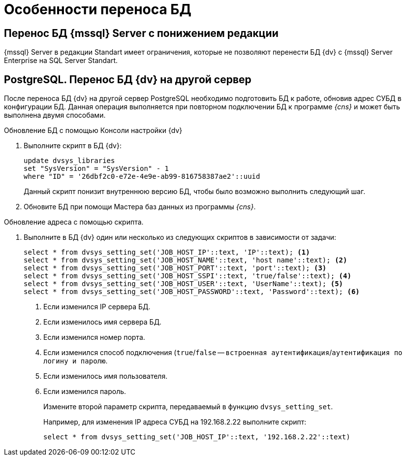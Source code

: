 = Особенности переноса БД

== Перенос БД {mssql} Server с понижением редакции

{mssql} Server в редакции Standart имеет ограничения, которые не позволяют перенести БД {dv} с {mssql} Server Enterprise на SQL Server Standart.

== PostgreSQL. Перенос БД {dv} на другой сервер

После переноса БД {dv} на другой сервер PostgreSQL необходимо подготовить БД к работе, обновив адрес СУБД в конфигурации БД. Данная операция выполняется при повторном подключении БД к программе _{cns}_ и может быть выполнена двумя способами.

.Обновление БД с помощью Консоли настройки {dv}
. Выполните скрипт в БД {dv}:
+
[source,pgsql]
----
update dvsys_libraries
set "SysVersion" = "SysVersion" - 1
where "ID" = '26dbf2c0-e72e-4e9e-ab99-816758387ae2'::uuid
----
+
****
Данный скрипт понизит внутреннюю версию БД, чтобы было возможно выполнить следующий шаг.
****
+
. Обновите БД при помощи Мастера баз данных из программы _{cns}_.

.Обновление адреса с помощью скрипта.
. Выполните в БД {dv} один или несколько из следующих скриптов в зависимости от задачи:
+
[source,pgsql]
----
select * from dvsys_setting_set('JOB_HOST_IP'::text, 'IP'::text); <.>
select * from dvsys_setting_set('JOB_HOST_NAME'::text, 'host name'::text); <.>
select * from dvsys_setting_set('JOB_HOST_PORT'::text, 'port'::text); <.>
select * from dvsys_setting_set('JOB_HOST_SSPI'::text, 'true/false'::text); <.>
select * from dvsys_setting_set('JOB_HOST_USER'::text, 'UserName'::text); <.>
select * from dvsys_setting_set('JOB_HOST_PASSWORD'::text, 'Password'::text); <.>
----
<.> Если изменился IP сервера БД.
<.> Если изменилось имя сервера БД.
<.> Если изменился номер порта.
<.> Если изменился способ подключения (`true`/`false` -- `встроенная аутентификация`/`аутентификация по логину и паролю`.
<.> Если изменилось имя пользователя.
<.> Если изменился пароль.
+
Измените второй параметр скрипта, передаваемый в функцию `dvsys_setting_set`.
+
****
Например, для изменения IP адреса СУБД на 192.168.2.22 выполните скрипт:

[source,pgsql]
----
select * from dvsys_setting_set('JOB_HOST_IP'::text, '192.168.2.22'::text)
----
****
